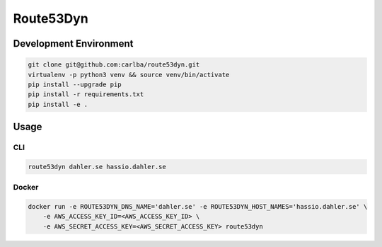 ==========
Route53Dyn
==========

Development Environment
-----------------------

.. sourcecode:: bash

    git clone git@github.com:carlba/route53dyn.git
    virtualenv -p python3 venv && source venv/bin/activate
    pip install --upgrade pip
    pip install -r requirements.txt
    pip install -e .

Usage
-----

CLI
^^^

.. sourcecode:: bash

    route53dyn dahler.se hassio.dahler.se


Docker
^^^^^^

.. sourcecode:: bash

    docker run -e ROUTE53DYN_DNS_NAME='dahler.se' -e ROUTE53DYN_HOST_NAMES='hassio.dahler.se' \
        -e AWS_ACCESS_KEY_ID=<AWS_ACCESS_KEY_ID> \
        -e AWS_SECRET_ACCESS_KEY=<AWS_SECRET_ACCESS_KEY> route53dyn
